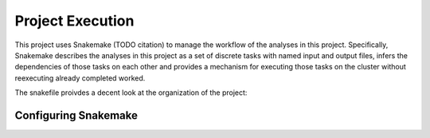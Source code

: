 Project Execution
=================

This project uses Snakemake (TODO citation) to manage the workflow of the analyses
in this project. Specifically, Snakemake describes the analyses in this project
as a set of discrete tasks with named input and output files, infers the dependencies
of those tasks on each other and provides a mechanism for executing those tasks
on the cluster without reexecuting already completed worked.

The snakefile proivdes a decent look at the organization of the project:

.. details:: snakefile contents

    Location: ``$UKB/workflow/snakefile``

    .. literalinclude:: ../workflow/snakefile
        :language: python 


Configuring Snakemake
---------------------

.. details:: Configuring Snakemake

   I am using two separate files to configure Snakemake:
   ``$UKB/workflow/profile/config.yaml`` for setting the default argument values
   to the ``snakemake`` command and ``$UKB/workflow/cluster_config.yaml`` for
   setting per-rule values of the ``--cluster`` option which are passed on to
   ``sbatch``. The former uses
   `profile configuration <https://snakemake.readthedocs.io/en/stable/executing/cli.html#profiles>`_
   and the latter uses
   `cluster configuration <https://snakemake.readthedocs.io/en/stable/snakefiles/configuration.html#snakefiles-cluster-configuration>`_.

   To execute a Snakemake target with both of those configurations, use
   
   .. code:: shell

       cd $UKB 
       snakemake \
           --cluster-config workflow/cluster_config.yaml \
           --profile workflow/profile <target>

   I am not using per-rule ``resources`` in the snakefile. ``resources`` is a
   mechanism for allowing me to enforce limitations on how many jobs of specific types
   are run at any given time. Specifically, it is a map from arbitrary names
   to int values, where running ``snakemake --resources <resoure_name>=<limit>
   <target>`` ensures that jobs with no more than ``<limit>`` total of the named
   resource, as specified in the snakefile, are running at any given time. It 
   does not influence how jobs are scheduled by the cluster or what resources are
   allocated to them, and is not what I need.

   Similarly, I am not using  the ``threads`` section of each rule in the snakefile.
   That indicates how many threads the rule intends to use and Snakemake caps the
   number of jobs running at any given time so that the total used threads doesn't
   exceed ``--jobs``. Again, this doesn't tell the scheduler how many threads I
   want allocated per job.

   Each rule in the snakefile needs a corresponding entry in the cluster config
   with the parameters ``tasks-per-node``, ``time`` and ``output``. ``time``
   should be ``'HH:MM:SS'``. The quotes are *not optional*. ``output`` should be
   ``$UKB/<some_path>/output/%x_%j.out`` (``%x_%j`` will be replaced by
   ``<job_name>_<job_id>``). This corresponds to the stdout/err of the job run by the
   cluster. This is (and must be) different than the output section
   of each rule in the snakefile - that corresponds to the outputs that that rule
   is intended to create.

   After a successful run, the contents of the cluster output file will look like::

       Building DAG of jobs...
       Using shell: /usr/bin/bash
       Provided cores: 1 (use --cores to define parallelism)
       Rules claiming more threads will be scaled down.
       Job counts:
              count   jobs
              1       test
              1
       Select jobs to execute...
       
       [Fri Feb 26 17:36:09 2021]
       rule test:
           output: out.txt
           jobid: 0
           
        <stdout of the script executed by this rule>
       [Sat Feb 27 09:41:32 2021]
       Finished job 0.
       1 of 1 steps (100%) done

   If using the shell: option in a rule in the snakefile, the current working
   directory of the shell is set to the current working directory where snakemake
   was invoked (not where the snakefile is located). Similarly (per
   `here <https://snakemake.readthedocs.io/en/stable/snakefiles/rules.html#external-scripts>`_)
   input and output paths are also relative to the invocation directory and not
   the snakefile directory. Note: the target of a script: option is relative to
   the snakefile and not the current working directory of the snakemake command!
   For this reason, I'm using shell: and not script: .

